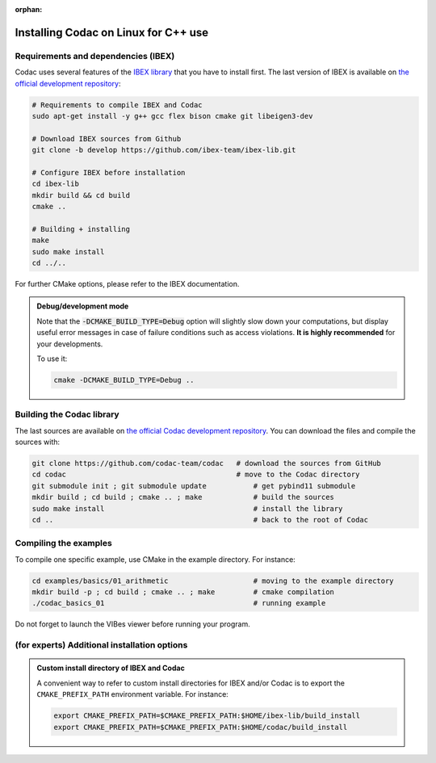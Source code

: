 :orphan:

.. _sec-installation-full-linux:

#####################################
Installing Codac on Linux for C++ use
#####################################


Requirements and dependencies (IBEX)
------------------------------------

Codac uses several features of the `IBEX library <http://www.ibex-lib.org/doc/install.html>`_ that you have to install first. The last version of IBEX is available on `the official development repository <https://github.com/ibex-team/ibex-lib>`_:

.. code-block:: bash

  # Requirements to compile IBEX and Codac
  sudo apt-get install -y g++ gcc flex bison cmake git libeigen3-dev
  
  # Download IBEX sources from Github
  git clone -b develop https://github.com/ibex-team/ibex-lib.git
  
  # Configure IBEX before installation
  cd ibex-lib
  mkdir build && cd build
  cmake ..
  
  # Building + installing
  make
  sudo make install
  cd ../..

For further CMake options, please refer to the IBEX documentation. 

.. admonition:: Debug/development mode
  
  Note that the :code:`-DCMAKE_BUILD_TYPE=Debug` option will slightly slow down your computations, but display useful error messages in case of failure conditions such as access violations. **It is highly recommended** for your developments.

  To use it:

  .. code-block:: bash
  
    cmake -DCMAKE_BUILD_TYPE=Debug .. 


Building the Codac library
--------------------------

The last sources are available on `the official Codac development repository <https://github.com/codac-team/codac>`_. You can download the files and compile the sources with:

.. code-block:: bash

  git clone https://github.com/codac-team/codac   # download the sources from GitHub
  cd codac                                        # move to the Codac directory
  git submodule init ; git submodule update           # get pybind11 submodule
  mkdir build ; cd build ; cmake .. ; make            # build the sources
  sudo make install                                   # install the library
  cd ..                                               # back to the root of Codac


Compiling the examples
----------------------

To compile one specific example, use CMake in the example directory.
For instance:

.. code-block:: bash
  
  cd examples/basics/01_arithmetic                    # moving to the example directory
  mkdir build -p ; cd build ; cmake .. ; make         # cmake compilation
  ./codac_basics_01                                   # running example

Do not forget to launch the VIBes viewer before running your program.


(for experts) Additional installation options
---------------------------------------------

.. _sec-installation-full-linux-cmake:

.. rst-class:: fit-page

  CMake supports the following options:

  ======================  ======================================================================================
  Option                  Description
  ======================  ======================================================================================
  CMAKE_INSTALL_PREFIX    | By default, the library will be installed in system files (:file:`/usr/local/` under Linux).
                            Use ``CMAKE_INSTALL_PREFIX`` to specify another path.
                          | Example:

                          .. code-block:: bash

                            cmake -DCMAKE_INSTALL_PREFIX=$HOME/codac/build_install ..
                          
                          .. warning::
                          
                            The full path of the folder must not contain white space or weird characters like ``'"\()`*[]``.

  CMAKE_BUILD_TYPE        | Set the build mode either to ``Release`` or ``Debug``.
                          | Default value is ``Debug``. Example:

                          .. code-block:: bash

                            cmake -DCMAKE_BUILD_TYPE=Release ..
                
                          The :code:`-DCMAKE_BUILD_TYPE=Debug` option is enabled by default. As for IBEX, it will slightly
                          slow down your computations, but display useful error messages in case of failure conditions such
                          as access violations. It is highly recommended for your developments. You can otherwise use the
                          :code:`-DCMAKE_BUILD_TYPE=Release` option. Note also that O3 optimizations are always activated.
                          
                          Once Codac has been compiled with this option, you should also compile your executable
                          in debug mode.

  CMAKE_PREFIX_PATH       | If IBEX has been installed in a local folder, say :file:`~/ibex-lib/build_install`, you need
                            to indicate this path using the ``CMAKE_PREFIX_PATH`` option.
                          | Example:

                          .. code-block:: bash

                            cmake -DCMAKE_PREFIX_PATH=$HOME/ibex-lib/build_install ..
  ======================  ======================================================================================


.. admonition:: Custom install directory of IBEX and Codac
  
  A convenient way to refer to custom install directories for IBEX and/or Codac is to export the ``CMAKE_PREFIX_PATH`` environment variable. For instance:

  .. code-block:: bash

    export CMAKE_PREFIX_PATH=$CMAKE_PREFIX_PATH:$HOME/ibex-lib/build_install
    export CMAKE_PREFIX_PATH=$CMAKE_PREFIX_PATH:$HOME/codac/build_install